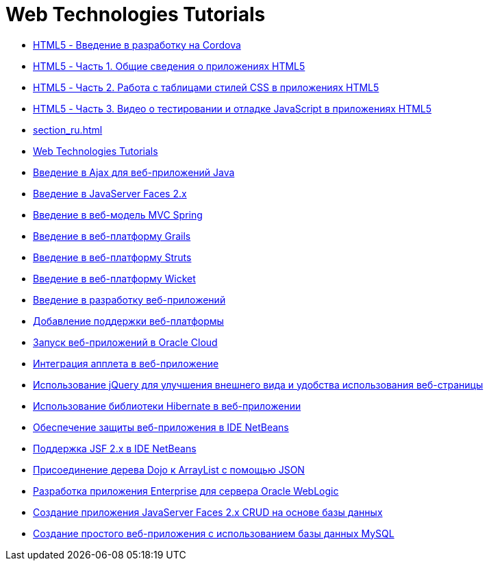 // 
//     Licensed to the Apache Software Foundation (ASF) under one
//     or more contributor license agreements.  See the NOTICE file
//     distributed with this work for additional information
//     regarding copyright ownership.  The ASF licenses this file
//     to you under the Apache License, Version 2.0 (the
//     "License"); you may not use this file except in compliance
//     with the License.  You may obtain a copy of the License at
// 
//       http://www.apache.org/licenses/LICENSE-2.0
// 
//     Unless required by applicable law or agreed to in writing,
//     software distributed under the License is distributed on an
//     "AS IS" BASIS, WITHOUT WARRANTIES OR CONDITIONS OF ANY
//     KIND, either express or implied.  See the License for the
//     specific language governing permissions and limitations
//     under the License.
//

= Web Technologies Tutorials
:jbake-type: tutorial
:jbake-tags: tutorials
:markup-in-source: verbatim,quotes,macros
:jbake-status: published
:icons: font
:toc: left
:toc-title:
:description: Web Technologies Tutorials

- link:html5-cordova-screencast_ru.html[HTML5 - Введение в разработку на Cordova]
- link:html5-gettingstarted-screencast_ru.html[HTML5 - Часть 1. Общие сведения о приложениях HTML5]
- link:html5-css-screencast_ru.html[HTML5 - Часть 2. Работа с таблицами стилей CSS в приложениях HTML5]
- link:html5-javascript-screencast_ru.html[HTML5 - Часть 3. Видео о тестировании и отладке JavaScript в приложениях HTML5]
- link:section_ru.html[]
- link:index_ru.html[Web Technologies Tutorials]
- link:ajax-quickstart_ru.html[Введение в Ajax для веб-приложений Java]
- link:jsf20-intro_ru.html[Введение в JavaServer Faces 2.x]
- link:quickstart-webapps-spring_ru.html[Введение в веб-модель MVC Spring]
- link:grails-quickstart_ru.html[Введение в веб-платформу Grails]
- link:quickstart-webapps-struts_ru.html[Введение в веб-платформу Struts]
- link:quickstart-webapps-wicket_ru.html[Введение в веб-платформу Wicket]
- link:quickstart-webapps_ru.html[Введение в разработку веб-приложений]
- link:framework-adding-support_ru.html[Добавление поддержки веб-платформы]
- link:oracle-cloud_ru.html[Запуск веб-приложений в Oracle Cloud]
- link:applets_ru.html[Интеграция апплета в веб-приложение]
- link:js-toolkits-jquery_ru.html[Использование jQuery для улучшения внешнего вида и удобства использования веб-страницы]
- link:hibernate-webapp_ru.html[Использование библиотеки Hibernate в веб-приложении]
- link:security-webapps_ru.html[Обеспечение защиты веб-приложения в IDE NetBeans]
- link:jsf20-support_ru.html[Поддержка JSF 2.x в IDE NetBeans]
- link:js-toolkits-dojo_ru.html[Присоединение дерева Dojo к ArrayList с помощью JSON]
- link:jsf-jpa-weblogic_ru.html[Разработка приложения Enterprise для сервера Oracle WebLogic]
- link:jsf20-crud_ru.html[Создание приложения JavaServer Faces 2.x CRUD на основе базы данных]
- link:mysql-webapp_ru.html[Создание простого веб-приложения с использованием базы данных MySQL]



